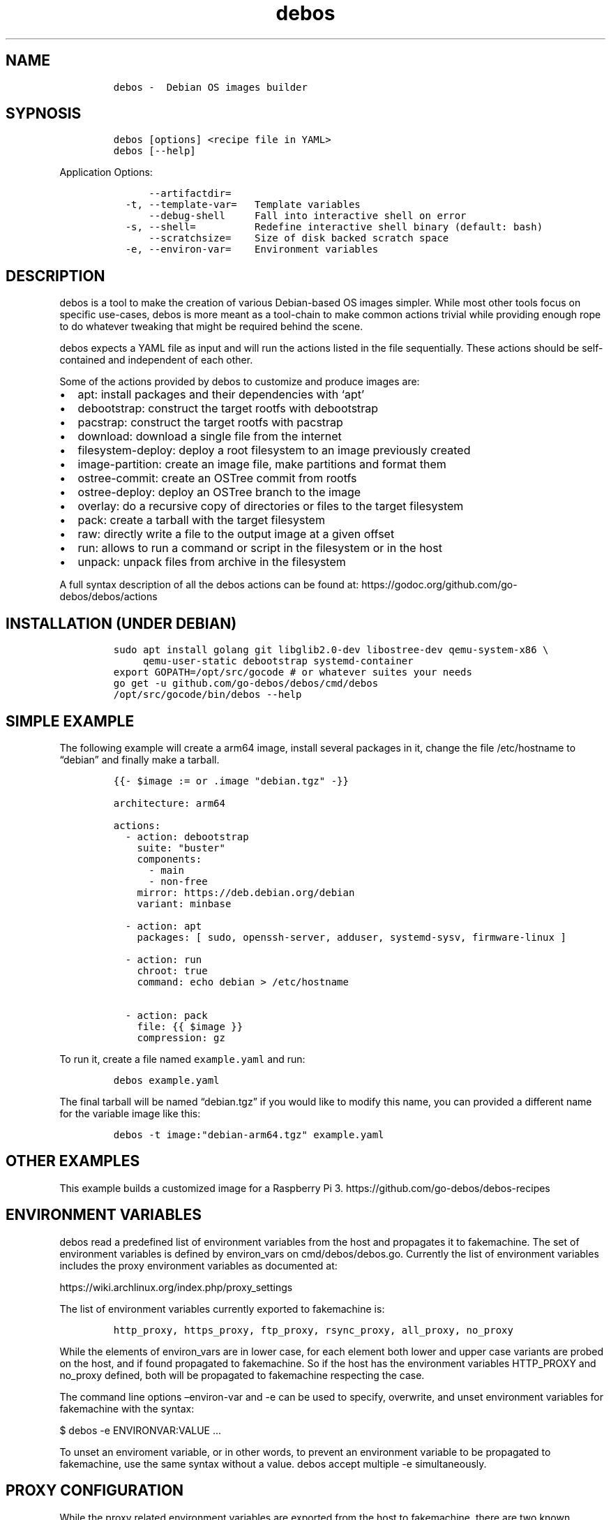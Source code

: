 .\" Automatically generated by Pandoc 2.2.1
.\"
.TH "debos" "1" "" "" ""
.hy
.SH NAME
.IP
.nf
\f[C]
debos\ \-\ \ Debian\ OS\ images\ builder
\f[]
.fi
.SH SYPNOSIS
.IP
.nf
\f[C]
debos\ [options]\ <recipe\ file\ in\ YAML>
debos\ [\-\-help]
\f[]
.fi
.PP
Application Options:
.IP
.nf
\f[C]
\ \ \ \ \ \ \-\-artifactdir=
\ \ \-t,\ \-\-template\-var=\ \ \ Template\ variables
\ \ \ \ \ \ \-\-debug\-shell\ \ \ \ \ Fall\ into\ interactive\ shell\ on\ error
\ \ \-s,\ \-\-shell=\ \ \ \ \ \ \ \ \ \ Redefine\ interactive\ shell\ binary\ (default:\ bash)
\ \ \ \ \ \ \-\-scratchsize=\ \ \ \ Size\ of\ disk\ backed\ scratch\ space
\ \ \-e,\ \-\-environ\-var=\ \ \ \ Environment\ variables
\f[]
.fi
.SH DESCRIPTION
.PP
debos is a tool to make the creation of various Debian\-based OS images
simpler.
While most other tools focus on specific use\-cases, debos is more meant
as a tool\-chain to make common actions trivial while providing enough
rope to do whatever tweaking that might be required behind the scene.
.PP
debos expects a YAML file as input and will run the actions listed in
the file sequentially.
These actions should be self\-contained and independent of each other.
.PP
Some of the actions provided by debos to customize and produce images
are:
.IP \[bu] 2
apt: install packages and their dependencies with `apt'
.IP \[bu] 2
debootstrap: construct the target rootfs with debootstrap
.IP \[bu] 2
pacstrap: construct the target rootfs with pacstrap
.IP \[bu] 2
download: download a single file from the internet
.IP \[bu] 2
filesystem\-deploy: deploy a root filesystem to an image previously
created
.IP \[bu] 2
image\-partition: create an image file, make partitions and format them
.IP \[bu] 2
ostree\-commit: create an OSTree commit from rootfs
.IP \[bu] 2
ostree\-deploy: deploy an OSTree branch to the image
.IP \[bu] 2
overlay: do a recursive copy of directories or files to the target
filesystem
.IP \[bu] 2
pack: create a tarball with the target filesystem
.IP \[bu] 2
raw: directly write a file to the output image at a given offset
.IP \[bu] 2
run: allows to run a command or script in the filesystem or in the host
.IP \[bu] 2
unpack: unpack files from archive in the filesystem
.PP
A full syntax description of all the debos actions can be found at:
https://godoc.org/github.com/go\-debos/debos/actions
.SH INSTALLATION (UNDER DEBIAN)
.IP
.nf
\f[C]
sudo\ apt\ install\ golang\ git\ libglib2.0\-dev\ libostree\-dev\ qemu\-system\-x86\ \\
\ \ \ \ \ qemu\-user\-static\ debootstrap\ systemd\-container
export\ GOPATH=/opt/src/gocode\ #\ or\ whatever\ suites\ your\ needs
go\ get\ \-u\ github.com/go\-debos/debos/cmd/debos
/opt/src/gocode/bin/debos\ \-\-help
\f[]
.fi
.SH SIMPLE EXAMPLE
.PP
The following example will create a arm64 image, install several
packages in it, change the file /etc/hostname to \[lq]debian\[rq] and
finally make a tarball.
.IP
.nf
\f[C]
{{\-\ $image\ :=\ or\ .image\ "debian.tgz"\ \-}}

architecture:\ arm64

actions:
\ \ \-\ action:\ debootstrap
\ \ \ \ suite:\ "buster"
\ \ \ \ components:
\ \ \ \ \ \ \-\ main
\ \ \ \ \ \ \-\ non\-free
\ \ \ \ mirror:\ https://deb.debian.org/debian
\ \ \ \ variant:\ minbase

\ \ \-\ action:\ apt
\ \ \ \ packages:\ [\ sudo,\ openssh\-server,\ adduser,\ systemd\-sysv,\ firmware\-linux\ ]

\ \ \-\ action:\ run
\ \ \ \ chroot:\ true
\ \ \ \ command:\ echo\ debian\ >\ /etc/hostname

\ \ \-\ action:\ pack
\ \ \ \ file:\ {{\ $image\ }}
\ \ \ \ compression:\ gz
\f[]
.fi
.PP
To run it, create a file named \f[C]example.yaml\f[] and run:
.IP
.nf
\f[C]
debos\ example.yaml
\f[]
.fi
.PP
The final tarball will be named \[lq]debian.tgz\[rq] if you would like
to modify this name, you can provided a different name for the variable
image like this:
.IP
.nf
\f[C]
debos\ \-t\ image:"debian\-arm64.tgz"\ example.yaml
\f[]
.fi
.SH OTHER EXAMPLES
.PP
This example builds a customized image for a Raspberry Pi 3.
https://github.com/go\-debos/debos\-recipes
.SH ENVIRONMENT VARIABLES
.PP
debos read a predefined list of environment variables from the host and
propagates it to fakemachine.
The set of environment variables is defined by environ_vars on
cmd/debos/debos.go.
Currently the list of environment variables includes the proxy
environment variables as documented at:
.PP
https://wiki.archlinux.org/index.php/proxy_settings
.PP
The list of environment variables currently exported to fakemachine is:
.IP
.nf
\f[C]
http_proxy,\ https_proxy,\ ftp_proxy,\ rsync_proxy,\ all_proxy,\ no_proxy
\f[]
.fi
.PP
While the elements of environ_vars are in lower case, for each element
both lower and upper case variants are probed on the host, and if found
propagated to fakemachine.
So if the host has the environment variables HTTP_PROXY and no_proxy
defined, both will be propagated to fakemachine respecting the case.
.PP
The command line options \[en]environ\-var and \-e can be used to
specify, overwrite, and unset environment variables for fakemachine with
the syntax:
.PP
$ debos \-e ENVIRONVAR:VALUE \&...
.PP
To unset an enviroment variable, or in other words, to prevent an
environment variable to be propagated to fakemachine, use the same
syntax without a value.
debos accept multiple \-e simultaneously.
.SH PROXY CONFIGURATION
.PP
While the proxy related environment variables are exported from the host
to fakemachine, there are two known sources of issues:
.IP \[bu] 2
Using localhost will not work from fakemachine.
Prefer using an address that is valid on your network.
debos will warn if environment variables contain localhost.
.IP \[bu] 2
In case you are running applications and/or scripts inside fakemachine
you may need to check which are the proxy environment variables they
use.
Different apps are known to use different environment variable names and
different case for environment variable names.
.SH SEE ALSO
.PP
fakemachine at https://github.com/go\-debos/fakemachine
